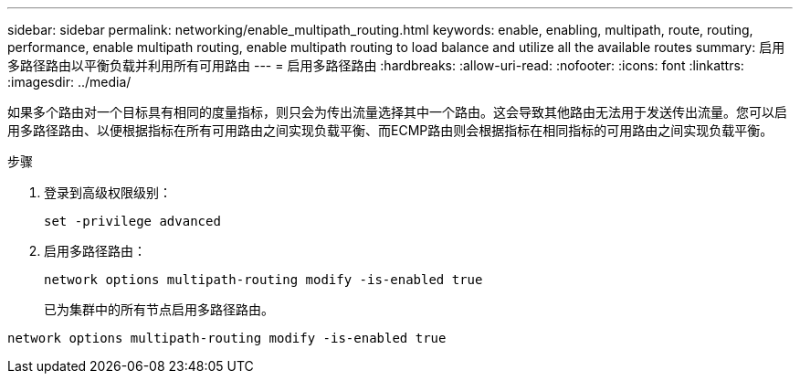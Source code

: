 ---
sidebar: sidebar 
permalink: networking/enable_multipath_routing.html 
keywords: enable, enabling, multipath, route, routing, performance, enable multipath routing, enable multipath routing to load balance and utilize all the available routes 
summary: 启用多路径路由以平衡负载并利用所有可用路由 
---
= 启用多路径路由
:hardbreaks:
:allow-uri-read: 
:nofooter: 
:icons: font
:linkattrs: 
:imagesdir: ../media/


[role="lead"]
如果多个路由对一个目标具有相同的度量指标，则只会为传出流量选择其中一个路由。这会导致其他路由无法用于发送传出流量。您可以启用多路径路由、以便根据指标在所有可用路由之间实现负载平衡、而ECMP路由则会根据指标在相同指标的可用路由之间实现负载平衡。

.步骤
. 登录到高级权限级别：
+
`set -privilege advanced`

. 启用多路径路由：
+
`network options multipath-routing modify -is-enabled true`

+
已为集群中的所有节点启用多路径路由。



....
network options multipath-routing modify -is-enabled true
....